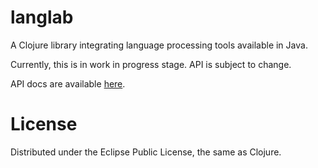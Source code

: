 * langlab
A Clojure library integrating language processing tools available in Java.

Currently, this is in work in progress stage. API is subject to change.

API docs are available [[http://lopusz.github.io/langlab][here]].

* License

Distributed under the Eclipse Public License, the same as Clojure.
